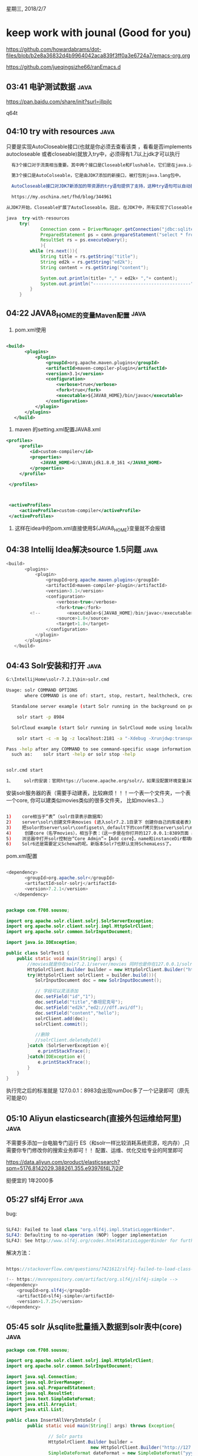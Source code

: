 星期三, 2018/2/7


* keep work with jounal (Good for you)
[[https://github.com/howardabrams/dot-files/blob/b2e8a36832d4b9964042aca839f3ff0a3e6724a7/emacs-org.org]]

[[https://github.com/jueqingsizhe66/ranEmacs.d]]

** 03:41 电驴测试数据                                                 :java:

https://pan.baidu.com/share/init?surl=jIlpjlc

q64t

** 04:10 try with resources                                           :java:

只要是实现AutoCloseable接口(也就是你必须去查看该类 ，看看是否implements autocloseable  或者closeable)就放入try中，必须得有1.7以上jdk才可以执行

#+BEGIN_SRC sh
  有3个接口对于流类相当重要。其中两个接口是Closeable和Flushable，它们是在java.io包中定义的，并且是由JDK5添加的。

  第3个接口是AutoColseable，它是由JDK7添加的新接口，被打包到java.lang包中。

  AutoCloseable接口对JDK7新添加的带资源的try语句提供了支持，这种try语句可以自动执行资源关闭过程。只有实现了AutoCloseable接口的类的对象才可以由带资源的try语句进行管理。AutoCloseable接口只定义了close()方法：

  https://my.oschina.net/fhd/blog/344961

从JDK7开始，Closeable扩展了AutoCloseable。因此，在JDK7中，所有实现了Closeable接口的类也都实现了AutoCloseable接口。
#+END_SRC



#+BEGIN_SRC java
   java  try-with-resources
        try(
                Connection conn = DriverManager.getConnection("jdbc:sqlite:G:\\IntellijHome\\rupengImprove\\verycd.sqlite3.db");
                PreparedStatement ps = conn.prepareStatement("select * from verycd limit 0,30");
                ResultSet rs = ps.executeQuery();
                ){
            while (rs.next()){
                String title = rs.getString("title");
                String ed2k = rs.getString("ed2k");
                String content = rs.getString("content");

                System.out.println(title+ "," + ed2k+ ","+ content);
                System.out.println("-------------------------------------");
            }
        }

#+END_SRC


** 04:22 JAVA8_HOME的变量Maven配置                                    :java:


1. pom.xml使用


#+BEGIN_SRC xml

   <build>
          <plugins>
              <plugin>
                  <groupId>org.apache.maven.plugins</groupId>
                  <artifactId>maven-compiler-plugin</artifactId>
                  <version>3.1</version>
                  <configuration>
                      <verbose>true</verbose>
                      <fork>true</fork>
                      <executable>${JAVA8_HOME}/bin/javac</executable>
                  </configuration>
              </plugin>
          </plugins>
      </build>
#+END_SRC

2. maven 的setting.xml配置JAVA8.xml


#+BEGIN_SRC xml
  <profiles>
       <profile>
           <id>custom-compiler</id>
           <properties>
               <JAVA8_HOME>G:\JAVA\jdk1.8.0_161 </JAVA8_HOME>
           </properties>
       </profile>

   </profiles>


 
   <activeProfiles>
       <activeProfile>custom-compiler</activeProfile>
   </activeProfiles>
#+END_SRC

3. 这样在idea中的pom.xml直接使用${JAVA8_HOME}变量就不会报错

** 04:38 Intellij Idea解决source 1.5问题                              :java:


#+BEGIN_SRC java
   <build>
          <plugins>
              <plugin>
                  <groupId>org.apache.maven.plugins</groupId>
                  <artifactId>maven-compiler-plugin</artifactId>
                  <version>3.1</version>
                  <configuration>
                      <verbose>true</verbose>
                      <fork>true</fork>
            <!--          <executable>${JAVA8_HOME}/bin/javac</executable>-->
                      <source>1.8</source>
                      <target>1.8</target>
                  </configuration>
              </plugin>
          </plugins>
      </build>
#+END_SRC


** 04:43 Solr安装和打开                                               :java:


#+BEGIN_SRC sh
  G:\IntellijHome\solr-7.2.1\bin>solr.cmd

  Usage: solr COMMAND OPTIONS
         where COMMAND is one of: start, stop, restart, healthcheck, create, create_core, create_collection, delete, version, zk, auth, assert

    Standalone server example (start Solr running in the background on port 8984):

      solr start -p 8984

    SolrCloud example (start Solr running in SolrCloud mode using localhost:2181 to connect to Zookeeper, with 1g max heap size and remote Java debug options enabled):

      solr start -c -m 1g -z localhost:2181 -a "-Xdebug -Xrunjdwp:transport=dt_socket,server=y,suspend=n,address=1044"

  Pass -help after any COMMAND to see command-specific usage information,
    such as:    solr start -help or solr stop -help


#+END_SRC



#+BEGIN_SRC sh
  solr.cmd start
#+END_SRC



#+BEGIN_SRC sh
  1、	solr的安装：官网https://lucene.apache.org/solr/。如果没配置环境变量JAVA_HOME和PATH(要配置用户环境变量，不要配置下面的系统环境变量），则先配置，指向JDK1.8环境；解压solr；命令行进入solr的bin目录，执行solr.cmd start，命令窗口不要关；浏览器打开http://127.0.0.1:8983/。这是以集成的jetty服务器方式去运行。还可以部署到tomcat等其他Web服务器上。
#+END_SRC


安装solr服务器的表（需要手动建表，比较麻烦！！！一个表一个文件夹，一个表一个core, 你可以建类似movies类似的很多文件夹， 比如movies3...）


#+BEGIN_SRC sh

  1)	core相当于“表”（solr目录表示数据库）
  2)	server\solr\创建文件夹movies (进入solr7.2.1目录下 创建你自己的库或者表)
  3)	把solor的server\solr\configsets\_default下的conf拷贝到server\solr\movies下
  4)	 创建core（名字movies），相当于表：（这一步是在你打开的127.0.0.1:8389页面 add core）
  5)	浏览器中打开solr控制台“Core Admin”→【Add core】，name和instanceDir都填movies，其他保持默认值。
  6)	Solr6还是需要定义Schema的呢。新版本Solr7也默认支持SchemaLess了。
#+END_SRC


pom.xml配置


#+BEGIN_SRC java

       <dependency>
              <groupId>org.apache.solr</groupId>
              <artifactId>solr-solrj</artifactId>
              <version>7.2.1</version>
          </dependency>
#+END_SRC



#+BEGIN_SRC java

  package com.f708.sousou;

  import org.apache.solr.client.solrj.SolrServerException;
  import org.apache.solr.client.solrj.impl.HttpSolrClient;
  import org.apache.solr.common.SolrInputDocument;

  import java.io.IOException;

  public class SolrTest1 {
      public static void main(String[] args) {
          //movies就是你在solr7.2.1/server/movies 同时也是你在127.0.0.1/solr/ addcoremovies
          HttpSolrClient.Builder builder = new HttpSolrClient.Builder("http://127.0.0.1:8983/solr/movies");
          try(HttpSolrClient solrClient = builder.build()){
             SolrInputDocument doc = new SolrInputDocument();

             // 字段可以灵活添加
             doc.setField("id","1");
             doc.setField("title","泰坦尼克号");
             doc.setField("ed2k","ed2:///dff.avi/df");
             doc.setField("content","hello");
             solrClient.add(doc);
             solrClient.commit();

             //删除
             //solrClient.deleteById()
          }catch (SolrServerException e){
              e.printStackTrace();
          }catch(IOException e){
              e.printStackTrace();
          }
      }
  }
#+END_SRC

执行完之后的标准就是  127.0.0.1：8983会出现numDoc多了一个记录即可（原先可能是0）

** 05:10 Aliyun elasticsearch(直接外包运维给阿里)                     :java:

不需要多添加一台电脑专门运行 ES（和solr一样比较消耗系统资源，吃内存）,只需要你专门修改你的搜索业务即可！！
 配置、运维、优化交给专业的阿里即可

https://data.aliyun.com/product/elasticsearch?spm=5176.8142029.388261.355.e93976f4L7j2jP

挺便宜的 1年2000多

** 05:27 slf4j Error                                                  :java:


bug:

#+BEGIN_SRC java

  SLF4J: Failed to load class "org.slf4j.impl.StaticLoggerBinder".
  SLF4J: Defaulting to no-operation (NOP) logger implementation
  SLF4J: See http://www.slf4j.org/codes.html#StaticLoggerBinder for further details.
#+END_SRC

解决方法：

#+BEGIN_SRC java

  https://stackoverflow.com/questions/7421612/slf4j-failed-to-load-class-org-slf4j-impl-staticloggerbinder

  !-- https://mvnrepository.com/artifact/org.slf4j/slf4j-simple -->  
  <dependency>  
      <groupId>org.slf4j</groupId>  
      <artifactId>slf4j-simple</artifactId>  
      <version>1.7.25</version>  
  </dependency>  
#+END_SRC


** 05:45 solr 从sqlite批量插入数据到solr表中(core)                    :java:


#+BEGIN_SRC java
  package com.f708.sousou;

  import org.apache.solr.client.solrj.impl.HttpSolrClient;
  import org.apache.solr.common.SolrInputDocument;

  import java.sql.Connection;
  import java.sql.DriverManager;
  import java.sql.PreparedStatement;
  import java.sql.ResultSet;
  import java.text.SimpleDateFormat;
  import java.util.ArrayList;
  import java.util.List;

  public class InsertAllVeryIntoSolr {
          public static void main(String[] args) throws Exception{

                  // Solr parts
                  HttpSolrClient.Builder builder =
                                  new HttpSolrClient.Builder("http://127.0.0.1:8983/solr/movies");
                  SimpleDateFormat dateFormat = new SimpleDateFormat("yyyy/MM/dd HH:mm:ss");

                  List<SolrInputDocument> batchDocs = new ArrayList<>();

  // sqlite parts
                  Class.forName("org.sqlite.JDBC");
                  try(Connection conn =
                                          DriverManager.getConnection("jdbc:sqlite:G:\\IntellijHome\\rupengImprove\\verycd.sqlite3.db");
                          //前几条数据没用 所以得跳过
                          PreparedStatement ps = conn.prepareStatement("select * from verycd where verycdid>=4077");
                          ResultSet rs = ps.executeQuery();
                          HttpSolrClient solrClient = builder.build())
                  {
                          while(rs.next())
                          {
                              // 从sqlite数据库获取信息
                                  String id  = rs.getString("verycdid");
                                  String title = rs.getString("title");
                                  String ed2k = rs.getString("ed2k");
                                  String content = rs.getString("content");
                                  // 不能通过rs.getDate来解析，因为存储使用String形式
                                  String pubtime = rs.getString("pubtime");
                                  String category1 = rs.getString("category1");
                                  String category2 = rs.getString("category2");

                                  // 把信息放入到solr的doc中
                                  SolrInputDocument doc = new SolrInputDocument();
                                  doc.setField("id", id);//默认主键字段就是"id"
                                  doc.setField("title",title);
                                  doc.setField("ed2k",ed2k);
                                  doc.setField("content", content);
                                  try
                                  {
                                          // 数据可能有乱码， 直接跳过即可！！ 这是一个基本技能，也是关键  select * from verycd where verycdid?=81434
                                          doc.setField("pubtime",dateFormat.parse(pubtime));
                                  }
                                  catch(java.text.ParseException ex)//日期格式错误
                                  {
                                          continue;//不处理这条非法数据
                                  }
                                  doc.setField("category1", category1);
                                  doc.setField("category2", category2);
                                  batchDocs.add(doc);

                                  //solrClient.add(doc);//insert
                                  if(batchDocs.size()==1000)//每1000条一批提交
                                  {
                                          solrClient.add(batchDocs);//批量插入，效率更高
                                          batchDocs.clear();//清空
                                          System.out.println("提交一批完成");
                                  }

                                  System.out.println(id);
                          }
                          if(!batchDocs.isEmpty())
                          {
                                  solrClient.add(batchDocs);//把剩下的不足1000条的最后一批再插入一次
                          }

                          solrClient.commit();
                  }
          }
  }

#+END_SRC


** 13:23 solr search                                                  :java:

使用于数据不是经常产生的,solr挺合适，现在es也可以

#+BEGIN_SRC org
  1)	SolrQuery query = new SolrQuery();是查询条件 
  query.setQuery(“description:\”王宝强\””);// description字段中包含”王宝强”的 
  QueryResponse resp = solr.query(query);
  SolrDocumentList list =  resp.getResults();
  2)	查询语法，支持AND、OR、NOT（必须是大写的），支持()运算符。 
  title:杨中科 是只要title中有“杨中科”任何一个的都匹配，如果想完全匹配的就用 title:"杨中科"
  范围比较。age在3到5之间的： Age:[3 TO 5]。age大于5的 Age:[5 TO *]
  3)	排序： 
  solrQuery.setSort("area", ORDER.desc);
  4)	分页查询： 
  solrQuery.setStart(起始行数 0开始);//limit 5,10
  solrQuery.setRows(取的条数);
  QueryResponse的getResults()为当前页查询的数据； 
  SolrDocumentList的getNumFound()为查询结果总条数； 
  5)	高亮显示
  query.setHighlight(true); // 开启高亮组件
  query.addHighlightField("content");// 高亮字段  
  query.addHighlightField("title");
  query.setHighlightSimplePre("<span class='kw'>");//标记，高亮关键字前缀  
  query.setHighlightSimplePost("</span>");//后缀  
                  读取高亮结果，在查询后
  Map<String, Map<String, List<String>>> map = resp.getHighlighting();
  然后
  Object id = doc.getFieldValue("id");
  String hlValue = map.get(id).get("content").get(0);
            就可以获得了

  5、	站内搜索思路：文章增删改查的时候也同步更新Solr；如果网站有文章、视频等不同类别的内容，就放到不同的Core中。

#+END_SRC


源代码


#+BEGIN_SRC java

  package com.f708.sousou;

  import org.apache.solr.client.solrj.SolrQuery;
  import org.apache.solr.client.solrj.SolrServerException;
  import org.apache.solr.client.solrj.impl.HttpSolrClient;
  import org.apache.solr.client.solrj.response.QueryResponse;
  import org.apache.solr.common.SolrDocument;
  import org.apache.solr.common.SolrDocumentList;

  import java.io.IOException;
  import java.util.List;
  import java.util.Map;

  public class TestSolrSearch {
      public static void main(String[] args) throws IOException, SolrServerException {
          HttpSolrClient.Builder builder =
                  new HttpSolrClient.Builder("http://127.0.0.1:8983/solr/movies");
          try(HttpSolrClient solrClient = builder.build();)
          {
              //SolrQuery  query = new SolrQuery("content:\"周星驰\"");
              SolrQuery  query = new SolrQuery("content:\"周星驰\" AND title:\"周星驰\"");
              //limit 3-6
              query.setStart(3);
              query.setRows(3);
              //高亮显示
              query.setHighlight(true);
              query.addHighlightField("title");
              query.addHighlightField("content");
              query.setHighlightSimplePre("<span class='kw'>");//标记，高亮关键字前缀
              query.setHighlightSimplePost("</span>");//后缀

              QueryResponse resp = solrClient.query(query);

              Map<String,Map<String,List<String>>> map = resp.getHighlighting();

              SolrDocumentList results =resp.getResults();
             for (SolrDocument doc:results){
                 Object id =doc.getFieldValue("id");
                 //Object id =doc.get('id');//类似
                 String hlContent = map.get(id).get("content").get(0);
                 String hlTitle = map.get(id).get("title").get(0);
                 System.out.println(doc.get("id")+","+hlTitle+","+hlContent);
                 //System.out.println(doc.get("id")+","+doc.get("title")+","+doc.get("content"));
                 System.out.println("-----------------------------------------");
                 System.out.println("-----------------------------------------");
             }
              System.out.println("Total serach count "+results.getNumFound());
          }
      }
  }
#+END_SRC

** 13:27 elasticsearch 启用                                           :java:

elasticsearch.bat -----127.0.0.1:9200 view(web界面)  127.0.0.1:9300编码
（没有安装服务，占内存暂时不装）


#+BEGIN_SRC org
  1、	elastic search的安装
  1)	官网 https://www.elastic.co/cn/downloads
  2)	下载安装Java运行环境JDK1.8；解压elasticsearch-xxx.zip；环境变量中配置“JAVA_HOME”指向JDK的目录。
  3)	打开cmd，cd到bin目录。运行elasticsearch.bat 如果报错“命令语法不正确”说明JAVA_HOME没配置好，然后好之后一定要重启cmd。
  4)	如果elasticsearch运行报错： Error occurred during initialization of VMCould not reserve enough space for 2097152KB object heap 。那么说明是内存不足，就修改config/jvm.options下的 
  -Xms1g
  -Xmx1g
  改成 
  -Xms512m
  -Xmx512m
  5)	浏览器访问http://localhost:9200/，如果不报错就说明成功了
  6)	运行成功后不要关闭cmd。

#+END_SRC


ELK: Elasticsearch   Kiberna   Logstash

https://elasticsearch.cn/ 中文社区
https://www.elastic.co/products/elasticsearch

** 13:44 es简单插入                                                   :java:

pom.xml


#+BEGIN_SRC xml
                <!-- https://mvnrepository.com/artifact/org.elasticsearch/elasticsearch -->
          <dependency>
              <groupId>org.elasticsearch</groupId>
              <artifactId>elasticsearch</artifactId>
              <version>6.1.2</version>
          </dependency>
          <!-- https://mvnrepository.com/artifact/org.elasticsearch.client/transport -->
          <dependency>
              <groupId>org.elasticsearch.client</groupId>
              <artifactId>transport</artifactId>
              <version>6.1.2</version>
          </dependency>


#+END_SRC


#+BEGIN_SRC java
         Settings settings = Settings.builder().build();
          try(TransportClient client = new PreBuiltTransportClient(settings)
                  .addTransportAddress(new TransportAddress(InetAddress.getByName("127.0.0.1"), 9300)))
          {
              HashMap<String, Object> data = new HashMap<String, Object>();
              data.put("id", 4);
              data.put("name", " Ye Zhao");
              data.put("title", "Beautiful day");
              data.put("content", "Welcome to F708");
              IndexResponse indexRes = client.prepareIndex("rupeng", "persons").setId("3").setSource(data).get();
              System.out.println(indexRes.getResult());
          }
#+END_SRC


** 13:57 es批量插入sqlite数据                                         :java:

耗时(942s)

#+BEGIN_SRC org
  2147483786
  2147483787
  2147483788
  2147483789
  2147483790
  2147483791
  Total time spend942316
#+END_SRC


#+BEGIN_SRC java
  package com.f708.sousou;

  import org.elasticsearch.action.bulk.BulkRequestBuilder;
  import org.elasticsearch.action.bulk.BulkResponse;
  import org.elasticsearch.action.index.IndexRequest;
  import org.elasticsearch.client.transport.TransportClient;
  import org.elasticsearch.common.settings.Settings;
  import org.elasticsearch.common.transport.TransportAddress;
  import org.elasticsearch.transport.client.PreBuiltTransportClient;

  import java.net.InetAddress;
  import java.net.UnknownHostException;
  import java.sql.*;
  import java.text.SimpleDateFormat;
  import java.util.Date;
  import java.util.HashMap;
  import java.util.concurrent.ExecutionException;

  public class ElasticSearchBulkInsert {
          public static void main(String[] args) throws ClassNotFoundException, SQLException, UnknownHostException, ExecutionException, InterruptedException {
                  long start = System.currentTimeMillis();

                  //sqlite驱动
                  Class.forName("org.sqlite.JDBC");
                  SimpleDateFormat dateFormat = new SimpleDateFormat("yyyy/MM/dd HH:mm:ss");
                  Settings settings = Settings.builder().build();
                  try (
                  //sqlite 部分
                                  Connection conn =
                                                  DriverManager.getConnection("jdbc:sqlite:G:\\IntellijHome\\rupengImprove\\verycd.sqlite3.db");
                                  PreparedStatement ps = conn.prepareStatement("select * from verycd where verycdid>=4077");
                                  ResultSet rs = ps.executeQuery();
                                 // ES部分
                                  TransportClient client = new PreBuiltTransportClient(settings)
                                                  .addTransportAddress(new TransportAddress(InetAddress.getByName("127.0.0.1"), 9300));//web      9200 ˿ڣ  ӿ   9300 ˿
                  ) {
                          // 每次得保证创建一个BUlkRequestBuilder
                          BulkRequestBuilder bulkRequest = client.prepareBulk();
//1.  sqlite  read ,   
//2.  es write
                          while (rs.next()) {
//read record
                                  String id = rs.getString("verycdid");
                                  String title = rs.getString("title");
                                  String ed2k = rs.getString("ed2k");
                                  String content = rs.getString("content");
                                  String pubtime = rs.getString("pubtime");
                                  String category1 = rs.getString("category1");
                                  String category2 = rs.getString("category2");
                                  Date dPubTime;
                                  try {
                                          dPubTime = dateFormat.parse(pubtime);
                                  } catch (java.text.ParseException ex)//
                                  {
                                          continue;//
                                  }
//write doc
                                  HashMap<String, Object> doc = new HashMap<>();
                                  doc.put("id", id);
                                  doc.put("title", title);
                                  doc.put("ed2k", ed2k);
                                  doc.put("content", content);
                                  doc.put("pubtime", dPubTime);
                                  doc.put("category1", category1);
                                  doc.put("category2", category2);

                                  //IndexResponse indeResp =  client.prepareIndex("rupeng1", "dianlv").setId(id).setSource(doc).get();

                                  // request 等待提交
                  // rupeng1数据库名   dianlv表明
                  // 每条记录是一个IndexRequest(recordRequest)
                                  IndexRequest indexReq = client.prepareIndex("rupeng1", "dianlv").setId(id).setSource(doc).request();
                                  bulkRequest.add(indexReq);
                                  if (bulkRequest.numberOfActions() == 1000) {
                                          BulkResponse bulkResp = bulkRequest.execute().actionGet();//executeGet()
                                          if (bulkResp.hasFailures()) {
                                                  System.out.println(bulkResp.buildFailureMessage());
                                                  break;
                                          }

                                          bulkRequest = client.prepareBulk(); //
                                  }
                                  System.out.println(id);
                                  //System.out.println(id+indeResp.getResult());
                          }
                          if (bulkRequest.numberOfActions() > 0)//    һ      1000
                          {
                                  BulkResponse bulkResp = bulkRequest.execute().get(); //立即执行 提交

                          }
                          long end = System.currentTimeMillis();
                          System.out.println("Total time spend" + (end - start));
                  }
          }
  }

#+END_SRC


** 14:02 es failed to get mapping more than one type                  :java:

rejecting mapping update to [rupeng] as final mapping would have more than 1 type :[persons, dianlv]
注意一个库只能有一个表(表类型)对应，即  rupeng--dianlv
                            rupeng2--dianlv2 不能 rupeng2 --dianlv3
actionGet()和get的区别



#+BEGIN_SRC java

#+END_SRC

failed

** 14:13 es clusterBlockException                                     :java:

blocked by:[FORBIDDEN/12/index read-only /allow delete(api)]

硬盘空间是否够呢？？？ high disk watermark exceeded on one or more(%多少不可用)

ES will go into read only mode once a threshold is hit>>>>



#+BEGIN_SRC org
  执行批量操作：BulkResponse bulkResponse = bulkRequest.execute().actionGet();
  不要一次性囤积太多批量操作再提交，否则会OOM，我的笔记本电脑累积了十几万条数据就OOM了。
  每批都要创建新的BulkRequestBuilder对象，不要重复使用BulkRequestBuilder对象。

  一个索引库下只能建一个type；
  当磁盘可用空间低于一定比例的时候，就会进入只读模式，再插入就会报错：ClusterBlockException[blocked by: [FORBIDDEN/12/index read-only / allow delete (api)]

#+END_SRC

** 14:22 es 删除id                                                    :java:


#+BEGIN_SRC java
  5、	删除：DeleteResponse response = client.prepareDelete("rupeng", "persons", "6666").get();
#+END_SRC

** 14:31 es基本查询  matchPhrasequery                                          :java:


#+BEGIN_SRC java
  package com.f708.sousou;

  import org.elasticsearch.action.search.SearchRequestBuilder;
  import org.elasticsearch.action.search.SearchResponse;
  import org.elasticsearch.client.transport.TransportClient;
  import org.elasticsearch.common.settings.Settings;
  import org.elasticsearch.common.transport.TransportAddress;
  import org.elasticsearch.index.query.QueryBuilders;
  import org.elasticsearch.search.SearchHit;
  import org.elasticsearch.search.SearchHits;
  import org.elasticsearch.transport.client.PreBuiltTransportClient;

  import java.net.InetAddress;
  import java.net.UnknownHostException;
  import java.util.Map;

  public class ElasticSearchBasicSearch {
          public static void main(String[] args) throws UnknownHostException {
                  Settings settings = Settings.builder().build();
                  try (TransportClient client = new PreBuiltTransportClient(settings)
                                  .addTransportAddress(new TransportAddress(InetAddress.getByName("127.0.0.1"), 9300));//web      9200 ˿ڣ  ӿ   9300 ˿
                  ) {
                          SearchRequestBuilder responsebuilder = client.prepareSearch("rupeng1").setTypes("dianlv");
                          SearchResponse resp = responsebuilder.setQuery(QueryBuilders.matchPhraseQuery("title", "王宝强")).setFrom(0)
                                          .setSize(10).setExplain(true).execute().actionGet();
  // setSize分页查询
                          SearchHits searchHits = resp.getHits();

                          System.out.println("Total search counts : " + searchHits.getTotalHits());

                          SearchHit[] hits = searchHits.getHits();
                          for (SearchHit hit : hits) {
                                  Map<String, Object> map = hit.getSourceAsMap();
                                  String id = (String) map.get("id");
                                  String title = (String) map.get("title");
                                  String content = (String) map.get("content");
                                  System.out.println(title + "                                   " + content);
                                  System.out.println("------------------------------------------------");
                                  System.out.println("------------------------------------------------");
                          }
                  }
          }
  }

#+END_SRC


** 14:36 es multiPhrasequery                                          :java:


#+BEGIN_SRC java
                          SearchResponse resp = responsebuilder.setQuery(QueryBuilders.multiMatchQuery("爱情","title", "content")).setFrom(0)
                                          .setSize(10).setExplain(true).execute().actionGet();

#+END_SRC


** 14:40 es termQuery                                                 :java:


#+BEGIN_SRC java
  SearchResponse resp = responsebuilder.setQuery(QueryBuilders.termQuery("category1", "欧美音乐")).setFrom(0)
                                          .setSize(10).setExplain(true).execute().actionGet();


  //不可以
  SearchResponse resp = responsebuilder.setQuery(QueryBuilders.termQuery("id", "10000")).setFrom(0)
                                          .setSize(10).setExplain(true).execute().actionGet();
  //可以
#+END_SRC


查不到，因为分词原理存在，欧美音乐不是按照字面上存储的，可能为1 2 3 4等，类型不要用中文汉字

** 14:46 es QueryBulders must mustNot should shouldNot                :java:


querybuilders可以不断嵌套的%%…………  termQuery fuzzyquery multiPhrasequery等
must表示AND
should 表示or
#+BEGIN_SRC java
                  BoolQueryBuilder queryBuilder= QueryBuilders.boolQuery().must(QueryBuilders.matchPhraseQuery("content","王宝强"))
                                          .mustNot(QueryBuilders.matchPhraseQuery("content","郝蕾"));
                          SearchResponse resp = responsebuilder.setQuery(queryBuilder).setFrom(0)
                                          .setSize(10).setExplain(true).execute().actionGet();
#+END_SRC


** 15:02 es add sort                                                  :java:

fluent link style， lambda编程

#+BEGIN_SRC java
                          SearchResponse resp = responsebuilder.setQuery(queryBuilder).setFrom(0)
                                          .setSize(100).addSort("pubtime",SortOrder.DESC).setExplain(true).execute().actionGet();
#+END_SRC



#+BEGIN_SRC org
  a)	addSort(String field, SortOrder order)增加排序规则，基于性能考虑，默认是不能用字符串类型字段排序的，虽然说可以解除限制，但是不要这么做。
#+END_SRC




** 15:02 es highlight                                                 :java:


#+BEGIN_SRC java
          // 排序一般是按照数值类型不要，字符串（否则就没意义了）
  HighlightBuilder hlBuilder =new HighlightBuilder();
                  hlBuilder.preTags("<span style='color:yellow'>").postTags("</span>").field("content").field("title");
                  responsebuilder.highlighter(hlBuilder);

#+END_SRC


注意Title可能没有要查找的值


#+BEGIN_SRC java
                          for (SearchHit hit : hits) {
                                  Map<String, Object> map = hit.getSourceAsMap();
                                  String id = (String) map.get("id");
                                  String title = (String) map.get("title");
                                  String content = (String) map.get("content");

                                  // highlighter 得重新抽取
                                  HighlightField hlTitle = hit.getHighlightFields().get("title");//Title可能不存在 title没有高亮的字
                                  HighlightField hlContent = hit.getHighlightFields().get("content");
                                  System.out.println((hlTitle==null?title:hlTitle) + "                                   " + (hlContent==null?content:hlContent));
                                  System.out.println("------------------------------------------------");
                                  System.out.println("------------------------------------------------");
                          }
#+END_SRC



可能多段高亮
#+BEGIN_SRC java
  System.out.println((hlTitle==null?title:hlTitle.getFragments()[0]) + "                                   " + (hlContent==null?content:hlContent.getFragments()[0]));
                                  S
#+END_SRC


** 15:21 ES combat with solr                                          :java:


#+BEGIN_SRC org

    9、	Solr和ES的比较
    a)	ES是后起之秀，Solr比较成熟，不过比较传统；
    b)	Solr对于“一边加入索引、一边搜索”这种实时搜索，性能比较低；
    c)	ES对于实时搜索性能比较好，而且ES做集群更简单；
    d)	没有特殊理由选择ES；

    ES比较占用性能，充分利用性能
#+END_SRC


** 15:37 快速生成一个类到另一个类的setProperty                        :java:


http://blog.xiaohansong.com/2017/02/03/codemaker/
光标一定要在class关键字旁边

** 15:56 lucen插入数据                                                :java:

手动建立d:/temp/lucene文件夹

pom.xml


#+BEGIN_SRC java

  <dependencies>
      <dependency>
          <groupId>org.xerial</groupId>
          <artifactId>sqlite-jdbc</artifactId>
          <version>3.21.0</version>
      </dependency>

      <!-- https://mvnrepository.com/artifact/org.apache.lucene/lucene-core -->
      <dependency>
          <groupId>org.apache.lucene</groupId>
          <artifactId>lucene-core</artifactId>
          <version>7.2.1</version>
      </dependency>

      <!-- https://mvnrepository.com/artifact/org.apache.lucene/lucene-analyzers-common -->
      <dependency>
          <groupId>org.apache.lucene</groupId>
          <artifactId>lucene-analyzers-common</artifactId>
          <version>7.2.1</version>
      </dependency>
      <!-- https://mvnrepository.com/artifact/org.apache.lucene/lucene-analyzers-smartcn -->
      <dependency>
          <groupId>org.apache.lucene</groupId>
          <artifactId>lucene-analyzers-smartcn</artifactId>
          <version>7.2.1</version>
      </dependency>
      <!-- https://mvnrepository.com/artifact/org.apache.lucene/lucene-queryparser -->
      <dependency>
          <groupId>org.apache.lucene</groupId>
          <artifactId>lucene-queryparser</artifactId>
          <version>7.2.1</version>
      </dependency>
      <!-- https://mvnrepository.com/artifact/org.apache.lucene/lucene-highlighter -->
      <dependency>
          <groupId>org.apache.lucene</groupId>
          <artifactId>lucene-highlighter</artifactId>
          <version>7.2.1</version>
      </dependency>

  </dependencies>

         <build>
          <plugins>
              <plugin>
                  <groupId>org.apache.maven.plugins</groupId>
                  <artifactId>maven-compiler-plugin</artifactId>
                  <version>3.1</version>
                  <configuration>
                      <verbose>true</verbose>
                      <fork>true</fork>
                      <!--          <executable>${JAVA8_HOME}/bin/javac</executable>-->
                      <source>1.8</source>
                      <target>1.8</target>
                  </configuration>
              </plugin>
          </plugins>
      </build>
#+END_SRC


#+BEGIN_SRC java

  package com.f708.lucene;

  import org.apache.lucene.analysis.Analyzer;
  import org.apache.lucene.analysis.cn.smart.SmartChineseAnalyzer;
  import org.apache.lucene.document.Document;
  import org.apache.lucene.document.Field;
  import org.apache.lucene.document.FieldType;
  import org.apache.lucene.index.IndexOptions;
  import org.apache.lucene.index.IndexWriter;
  import org.apache.lucene.index.IndexWriterConfig;
  import org.apache.lucene.store.Directory;
  import org.apache.lucene.store.FSDirectory;

  import java.io.IOException;
  import java.nio.file.Paths;
  import java.sql.*;

  public class LuceInitalTest {
      public static void main(String[] args) throws IOException, ClassNotFoundException, SQLException {
          //   中文分词解析器
                  Analyzer luceneAnalyzer = new SmartChineseAnalyzer();
                   //isEmpty=false   需要手动建立 d:/temp/lucene
                  Directory dir = FSDirectory.open(Paths.get("d:/temp/lucene/"));

                  IndexWriterConfig iwc = new IndexWriterConfig(luceneAnalyzer);
                  iwc.setOpenMode(IndexWriterConfig.OpenMode.CREATE_OR_APPEND);
  //5、	如果自己用Lucene开发，开发工作量比较大，需要控制好并发写入、集群等各种问题，而且由于检索服务器一般是单独一台服务器，还要自己开发服务接口供其他系统调用，因此一般不建议直接用Lucene。 
          // writer只能单线程写入，要想多线程得用生产者消费者模式，进行改写
          IndexWriter writer = new IndexWriter(dir, iwc);

                  Class.forName("org.sqlite.JDBC");
                  Connection conn =
                                  DriverManager.getConnection("jdbc:sqlite:G:\\IntellijHome\\rupengImprove\\verycd.sqlite3.db");
                  PreparedStatement ps = conn.prepareStatement("select * from verycd where title is not null limit 0,50000");
                  ResultSet rs = ps.executeQuery();
                  int i=0;

                  FieldType fieldTypeStoreNotTokenized = new FieldType();
                  fieldTypeStoreNotTokenized.setStored(true);//保存原始内容
                  fieldTypeStoreNotTokenized.setTokenized(false);//

                  FieldType fieldTypeStoreTokenized = new FieldType();
                  fieldTypeStoreTokenized.setStored(true);//存储原始数据
                  fieldTypeStoreTokenized.setTokenized(true);//进行分词保存
                  fieldTypeStoreTokenized.setIndexOptions(IndexOptions.DOCS_AND_FREQS_AND_POSITIONS_AND_OFFSETS);
                  fieldTypeStoreTokenized.setStoreTermVectorOffsets(true);
                  fieldTypeStoreTokenized.setStoreTermVectorPositions(true);
                  fieldTypeStoreTokenized.setStoreTermVectors(true);

                  while(rs.next())
                  {
                          int id = rs.getInt("verycdid");
                          String title=rs.getString("title");
                          String ed2k=rs.getString("ed2k");
                          String content=rs.getString("content");

                          Document doc = new Document();
                          doc.add(new Field("id", String.valueOf(id),  fieldTypeStoreNotTokenized));
                  doc.add(new Field("title",title,fieldTypeStoreTokenized));// 查询字段
                  doc.add(new Field("ed2k", ed2k,fieldTypeStoreNotTokenized));
                  doc.add(new Field("content",content, fieldTypeStoreTokenized));// 查询字段
                          writer.addDocument(doc);
                          System.out.println(i++);
                  }
                  writer.flush();

                  writer.close();
                  dir.close();

                  rs.close();
                  ps.close();
                  conn.close();
          }

  }
#+END_SRC


** 15:58 lucene查找                                                   :java:


分词保存一定得做
lucene一定得ts.reset()一下

#+BEGIN_SRC java
  package com.f708.lucene;

  import org.apache.lucene.analysis.Analyzer;
  import org.apache.lucene.analysis.TokenStream;
  import org.apache.lucene.analysis.cn.smart.SmartChineseAnalyzer;
  import org.apache.lucene.analysis.tokenattributes.CharTermAttribute;
  import org.apache.lucene.document.Document;
  import org.apache.lucene.index.DirectoryReader;
  import org.apache.lucene.index.IndexReader;
  import org.apache.lucene.index.Term;
  import org.apache.lucene.search.IndexSearcher;
  import org.apache.lucene.search.PhraseQuery;
  import org.apache.lucene.search.ScoreDoc;
  import org.apache.lucene.search.TopDocs;
  import org.apache.lucene.store.Directory;
  import org.apache.lucene.store.FSDirectory;

  import java.io.IOException;
  import java.nio.file.Paths;
  import java.util.ArrayList;

  public class SearchWithLucene {
      public static void main(String[] args) throws IOException {
          Analyzer luceneAnalyzer = new SmartChineseAnalyzer();
                   //isEmpty=false  ʾ
                  Directory dir = FSDirectory.open(Paths.get("d:/temp/lucene/"));
                  IndexReader indexReader = DirectoryReader.open(dir);

                  IndexSearcher indexSearcher = new IndexSearcher(indexReader);

                  ArrayList<String> words = new ArrayList<String>();
                  TokenStream ts = luceneAnalyzer.tokenStream("content", "周润发");
                  ts.reset();
                  while(ts.incrementToken())
                  {
                          CharTermAttribute cta = ts.getAttribute(CharTermAttribute.class);
                          words.add(cta.toString());
                  }

                  PhraseQuery.Builder queryBuilder =new PhraseQuery.Builder();
                  for(String word : words)
                  {
                          queryBuilder.add(new Term("content",word));
                  }
                  queryBuilder.setSlop(10);


                  PhraseQuery phraseQuery = queryBuilder.build();

                  TopDocs docs = indexSearcher.search(phraseQuery,10);
                  System.out.println("Total Counts "+docs.scoreDocs.length);
                  for(ScoreDoc scoreDoc : docs.scoreDocs)
                  {
                          Document document =  indexSearcher.doc(scoreDoc.doc);
                          System.out.println(document.get("content"));//     

                  }
      }
  }

#+END_SRC


** 16:00 全文检索 combat with 全表扫描                                :java:


#+BEGIN_SRC org

  全文搜索引擎
  1、	所有网站、App几乎都有搜索；
  2、	like做搜索的缺点：全表扫描性能低。
  3、	全文检索效率非常高，基本原理：文章进行分词处理，建立一个目录，目录记录每个词在哪篇文章中出现。 
  4、	什么是全文检索，原理是什么？分词。
 
  5、	全文检索引擎有很多，很多数据库本身也支持，也有开源的lucene等。直接用lucene开发难度比较大，有Solr、 elasticsearch等基于lucene开发的框架。
  6、	Solr、elasticsearch等是一台单独的服务器，使用java编写；运行后我们的程序向solr服务器发请求插入数据，也可以向solr服务器发请求搜索数据； 


#+END_SRC


** 16:01 全文检索问题                                                 :java:


#+BEGIN_SRC org
  1、	面试常考问题：多少条数据(20万条左右)；占多大空间（3G）；索引写入用多长时间(10min,因为批量写入，较快)；
  2、	补充：一元分词StandardAnalyzer、二元分词CJKAnalyzer、基于词库的分词SmartChineseAnalyzer

#+END_SRC




** 16:02 分词算法                                                     :java:

分词: 把词语分成一个个字或者更短词语
1. 1元分词，一个汉字一个词，效率最高
2. 2元分词: 还要 要自  自己  己干 干活
3. 基于字典分词: 
       

** 16:08 IDEvim 快捷键冲突了                                          :java:

Setting - Other Settings -Vim Emulation中可以自己选择如何处理冲突的按键

Ctrl+N 修改为IDE了，方便些，显示类信息  
** 16:15 很有意思的字典分词                                           :java:


#+BEGIN_SRC java
  package com.f708.lucene;

  import org.apache.lucene.analysis.Analyzer;
  import org.apache.lucene.analysis.TokenStream;
  import org.apache.lucene.analysis.cn.smart.SmartChineseAnalyzer;
  import org.apache.lucene.analysis.tokenattributes.CharTermAttribute;

  import java.io.IOException;

  public class FenCiTest {
      public static void main(String[] args) throws IOException {
          //StandardAnalyzer 一元分词
          //CJKAnalyzer CJK Chinese Japanese Koren   中文分词  二元分词   CJK:苍井空
          //SmartChineseAnalyzer  IKAnanlyzer 基于字典分词
          Analyzer luceneAnalyzer = new SmartChineseAnalyzer();
          //Analyzer luceneAnalyzer = new CJKAnalyzer();
         // Analyzer luceneAnalyzer = new StandardAnalyzer();

          TokenStream ts = luceneAnalyzer.tokenStream("content", "5、	如果自己用Lucene开发，开发工作量比较大，需要控制好并发写入、集群等各种问题，而且由于检索服务器一般是单独一台服务器，还要自己开发服务接口供其他系统调用，因此一般不建议直接用Lucene。 ");
          ts.reset();
          while(ts.incrementToken())
          {
              CharTermAttribute cta = ts.getAttribute(CharTermAttribute.class);
              System.out.println(cta.toString());
          }

      }
  }

#+END_SRC


** 16:30 双方约定，网络支付                                           :java:


#+BEGIN_SRC org
  用户：上网买东西的人；
          第三方支付平台：支付宝、微信等；(未提供给个人用户，至少是个体户或者公司才可以获得接口)
          商家网站：京东、如鹏网、当当等。
  支付宝、微信等这些第三方支付平台等都提供了支付的接口，商家网站只要和他们签约，拿到接口，然后对接开发网站就可以提供在线支付的功能。用户在网站上购买商品，跳转到网络支付的网站（带着金额、订单号等信息），用户支付完成后，页面跳转回网站，带着“支付成功”的消息，这样网站就知道支付成功了，就可以给用户发货。
          第三方支付平台只是通知商家网站“用户支付的钱我收到了，钱放到了你的账号，用户购买订单号为***的商品支付成功了”，这时候钱还是在商家的第三方支付平台账户那里，第三方支付平台会定期把钱再打给商家网站的银行账号（目前，支付宝需要商家手动提现，公司对公户，微信是T+1到账）。

#+END_SRC


双方，上下游约定

上游 钱+10000算出一个md5（小票盖章之后 就把货物给你，没盖章不给，但是如果章被假冒了？所以有些人直接跟着你）
下游 钱+10000算出一个md5 查看是否一致

** 16:43 支付模拟器                                                   :java:

http://paytest.rupeng.cn/

** 21:34 GTK fortran                                               :Fortran:


#+BEGIN_SRC C
  This branch uses GTK+ 2.

  The gtk-fortran project aims to offer scientists programming in 
  Fortran a cross-platform library to build Graphical User Interfaces
  (GUI). Gtk-fortran is a partial GTK+ / Fortran binding 100% written
  in Fortran, thanks to the ISO_C_BINDING module for interoperability
   between C and Fortran, which is a part of the Fortran 2003 standard.

  To install gtk-fortran, please follow the instructions in the INSTALL
  file. More informations are available on the project wiki:
  https://github.com/jerryd/gtk-fortran/wiki

  Please post bugs on GitHub:
  https://github.com/jerryd/gtk-fortran/issues

  Vincent MAGNIN
#+END_SRC


** 21:37 StringBuilder字符串拼接速度最快                              :java:

但是如果已经微乎其微，或者量很小，比较这些就没什么太大意义。

在性能上 ++ 是最差的

StringBuilder 最快
https://github.com/venusdrogon/feilong-core/wiki/%E5%AD%97%E7%AC%A6%E4%B8%B2%E6%8B%BC%E6%8E%A5%E6%B1%87%E6%80%BB

** 21:57 猎鹰重型”（Falcon Heavy）                                    :宇宙:

大宇宙时代的开启……<2018-02-07 周三> 凌晨

LEO（近地轨道）63.8吨，GTO（地球同步转移轨道）26.7吨，Mars（火星轨道）16.8吨——“猎鹰重型”稳稳地摘下了世界现役火箭运载能力的金牌


挑战1：
1. 多发动机组合的高可靠性设计技术
为它提供高达22819KN起飞推力的，是同时工作的27台梅林（Merlin-1D+）发动机。这让“猎鹰重型”也成为了目前世界上发动机数量最多的火箭。

挑战2：
在箭体设计上，“猎鹰重型”突破了“要保证控制系统稳定、长细比不能大于16”的常规思路，火箭长细比（长度与直径之比）接近20。换句话说，3个3.6米直径的火箭模块并联，实现了通常观念中“大芯”才能获取的强大运载能力。这不仅使得这枚火箭呈现优雅颀长的外形，也提供了构建“大火箭”结构的另一种路径。

新挑战3：
将人类送上火星的运输系统叫星际传输系统(interplanetary Transport System ITS), 由可重复使用的飞船和BFR火箭构成，Big Fucking Rocket.
BFR能将乘客在1小时内送抵地球上任意地方：香港到新加坡22分钟，伦敦到迪拜29分钟，洛杉矶到多伦多24分钟。


挑战4：（动力冗余技术）
猎鹰重型”运载火箭所采用的动力冗余技术是指在其主动段飞行过程中，当1台或多台发动机发生故障，在不影响其余发动机正常工作的情况下，箭载控制系统对故障发动机实施紧急关机、故障隔离，继续执行并完成主发射任务的一项技术


别忘了，它正在把一辆樱桃红色的特斯拉跑车送上地火转移轨道

目前绕火星工作的探测器仍有6枚：
美国的
    “火星奥德赛”（Mars Odyssey）、
    “火星勘测轨道飞行器”（Mars Reconnaissance Orbiter）和
    “火星大气与挥发演化探测器”（MAVEN），
欧空局的
    “火星快车号”（Mars Express），
印度的
    “曼加里安火星探测器”（Mars Orbiter Mission），以及
欧洲和俄罗斯联合研制的
    “微量气体轨道器”（Trace Gas Orbiter）。


这位同时在航天、电动汽车、太阳能等多领域纵横驰骋的科技狂人，业内人士感慨：“他每次都将某个行业之外的技术用于改变这个行业，这种跨界创新可能会成为当今社会科技创新的一个主流方向。”

** 22:58 计划再思考                                                   :大山:

其实说到做计划，也是说让你有做事情先后的意识，让你知道什么该先做，什么后做(此鸡汤没用)

什么比较重要，什么不重要， 明白取舍，明白你做事情的挑战性在哪里……(凭什么？？)



#+BEGIN_SRC org
  6、做事没计划的人。想到哪做到哪，做任何事情都比别人慢半拍，严重影响企业的效益。

8、喜欢揽权，又不落实工作，不解决问题的人。有些企业的所谓功臣，平时不上进，不学习，权力一大堆，但不拿来开展工作，而是拿来显威望，严重阻碍企业的发展。

9、做事喜欢情绪化之人。心情好时做事做得非常好，心情不好时什么事都不做，只知道向下属发脾气

10、不尊重科学、不爱学习、不喜欢接受新的事物，因为自己的愚昧，而影响工作的人。
  http://mp.weixin.qq.com/s/PMvYqRMj0VG1S91k4k0Rnw
#+END_SRC
